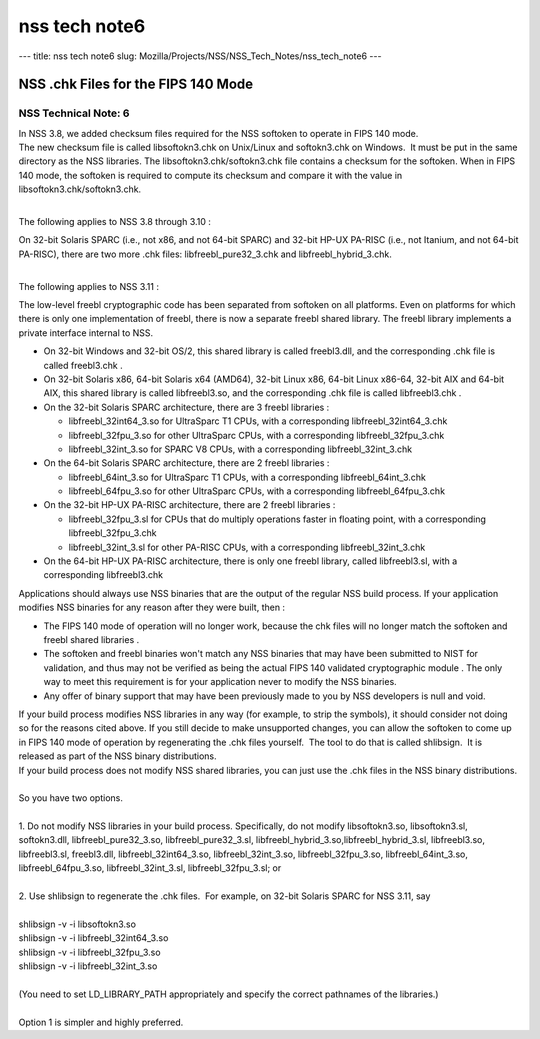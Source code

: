==============
nss tech note6
==============
--- title: nss tech note6 slug:
Mozilla/Projects/NSS/NSS_Tech_Notes/nss_tech_note6 ---

.. _NSS_.chk_Files_for_the_FIPS_140_Mode:

NSS .chk Files for the FIPS 140 Mode
------------------------------------

.. _NSS_Technical_Note_6:

NSS Technical Note: 6
~~~~~~~~~~~~~~~~~~~~~

| In NSS 3.8, we added checksum files required for the NSS softoken to
  operate in FIPS 140 mode.
| The new checksum file is called libsoftokn3.chk on Unix/Linux and
  softokn3.chk on Windows.  It must be put in the same directory as the
  NSS libraries. The libsoftokn3.chk/softokn3.chk file contains a
  checksum for the softoken. When in FIPS 140 mode, the softoken is
  required to compute its checksum and compare it with the value in
  libsoftokn3.chk/softokn3.chk.
|  

The following applies to NSS 3.8 through 3.10 :

| On 32-bit Solaris SPARC (i.e., not x86, and not 64-bit SPARC) and
  32-bit HP-UX PA-RISC (i.e., not Itanium, and not 64-bit PA-RISC),
  there are two more .chk files: libfreebl_pure32_3.chk and
  libfreebl_hybrid_3.chk.
|  

The following applies to NSS 3.11 :

The low-level freebl cryptographic code has been separated from softoken
on all platforms. Even on platforms for which there is only one
implementation of freebl, there is now a separate freebl shared library.
The freebl library implements a private interface internal to NSS.

-  On 32-bit Windows and 32-bit OS/2, this shared library is called
   freebl3.dll, and the corresponding .chk file is called freebl3.chk .
-  On 32-bit Solaris x86, 64-bit Solaris x64 (AMD64), 32-bit Linux x86,
   64-bit Linux x86-64, 32-bit AIX and 64-bit AIX, this shared library
   is called libfreebl3.so, and the corresponding .chk file is called
   libfreebl3.chk .
-  On the 32-bit Solaris SPARC architecture, there are 3 freebl
   libraries :

   -  libfreebl_32int64_3.so for UltraSparc T1 CPUs, with a
      corresponding libfreebl_32int64_3.chk
   -  libfreebl_32fpu_3.so for other UltraSparc CPUs, with a
      corresponding libfreebl_32fpu_3.chk
   -  libfreebl_32int_3.so for SPARC V8 CPUs, with a corresponding
      libfreebl_32int_3.chk

-  On the 64-bit Solaris SPARC architecture, there are 2 freebl
   libraries :

   -  libfreebl_64int_3.so for UltraSparc T1 CPUs, with a corresponding
      libfreebl_64int_3.chk
   -  libfreebl_64fpu_3.so for other UltraSparc CPUs, with a
      corresponding libfreebl_64fpu_3.chk

-  On the 32-bit HP-UX PA-RISC architecture, there are 2 freebl
   libraries :

   -  libfreebl_32fpu_3.sl for CPUs that do multiply operations faster
      in floating point, with a corresponding libfreebl_32fpu_3.chk
   -  libfreebl_32int_3.sl for other PA-RISC CPUs, with a corresponding
      libfreebl_32int_3.chk

-  On the 64-bit HP-UX PA-RISC architecture, there is only one freebl
   library, called libfreebl3.sl, with a corresponding libfreebl3.chk

Applications should always use NSS binaries that are the output of the
regular NSS build process. If your application modifies NSS binaries for
any reason after they were built, then :

-  The FIPS 140 mode of operation will no longer work, because the chk
   files will no longer match the softoken and freebl shared libraries .
-  The softoken and freebl binaries won't match any NSS binaries that
   may have been submitted to NIST for validation, and thus may not be
   verified as being the actual FIPS 140 validated cryptographic module
   . The only way to meet this requirement is for your application never
   to modify the NSS binaries.
-  Any offer of binary support that may have been previously made to you
   by NSS developers is null and void.

| If your build process modifies NSS libraries in any way (for example,
  to strip the symbols), it should consider not doing so for the reasons
  cited above. If you still decide to make unsupported changes, you can
  allow the softoken to come up in FIPS 140 mode of operation by
  regenerating the .chk files yourself.  The tool to do that is called
  shlibsign.  It is released as part of the NSS binary distributions.
| If your build process does not modify NSS shared libraries, you can
  just use the .chk files in the NSS binary distributions.
|  
| So you have two options.
|  
| 1. Do not modify NSS libraries in your build process. Specifically, do
  not modify libsoftokn3.so, libsoftokn3.sl, softokn3.dll,
  libfreebl_pure32_3.so, libfreebl_pure32_3.sl,
  libfreebl_hybrid_3.so,libfreebl_hybrid_3.sl, libfreebl3.so,
  libfreebl3.sl, freebl3.dll, libfreebl_32int64_3.so,
  libfreebl_32int_3.so, libfreebl_32fpu_3.so, libfreebl_64int_3.so,
  libfreebl_64fpu_3.so, libfreebl_32int_3.sl, libfreebl_32fpu_3.sl; or
|  
| 2. Use shlibsign to regenerate the .chk files.  For example, on 32-bit
  Solaris SPARC for NSS 3.11, say
|  
| shlibsign -v -i libsoftokn3.so
| shlibsign -v -i libfreebl_32int64_3.so
| shlibsign -v -i libfreebl_32fpu_3.so
| shlibsign -v -i libfreebl_32int_3.so
|  
| (You need to set LD_LIBRARY_PATH appropriately and specify the correct
  pathnames of the libraries.)
|  
| Option 1 is simpler and highly preferred.
